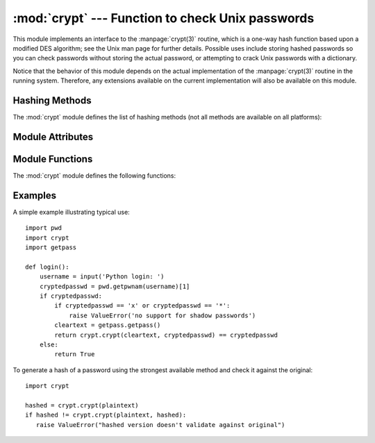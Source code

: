 :mod:`crypt` --- Function to check Unix passwords
=================================================

.. module:: crypt
   :platform: Unix
   :synopsis: The crypt() function used to check Unix passwords.
.. moduleauthor:: Steven D. Majewski <sdm7g@virginia.edu>
.. sectionauthor:: Steven D. Majewski <sdm7g@virginia.edu>
.. sectionauthor:: Peter Funk <pf@artcom-gmbh.de>


.. index::
   single: crypt(3)
   pair: cipher; DES

This module implements an interface to the :manpage:`crypt(3)` routine, which is
a one-way hash function based upon a modified DES algorithm; see the Unix man
page for further details.  Possible uses include storing hashed passwords
so you can check passwords without storing the actual password, or attempting
to crack Unix passwords with a dictionary.

.. index:: single: crypt(3)

Notice that the behavior of this module depends on the actual implementation  of
the :manpage:`crypt(3)` routine in the running system.  Therefore, any
extensions available on the current implementation will also  be available on
this module.

Hashing Methods
---------------

The :mod:`crypt` module defines the list of hashing methods (not all methods
are available on all platforms):

.. data:: METHOD_SHA512

   A Modular Crypt Format method with 16 character salt and 86 character
   hash.  This is the strongest method.

   .. versionadded:: 3.3

.. data:: METHOD_SHA256

   Another Modular Crypt Format method with 16 character salt and 43
   character hash.

   .. versionadded:: 3.3

.. data:: METHOD_MD5

   Another Modular Crypt Format method with 8 character salt and 22
   character hash.

   .. versionadded:: 3.3

.. data:: METHOD_CRYPT

   The traditional method with a 2 character salt and 13 characters of
   hash.  This is the weakest method.

   .. versionadded:: 3.3


Module Attributes
-----------------


.. attribute:: methods

   A list of available password hashing algorithms, as
   ``crypt.METHOD_*`` objects.  This list is sorted from strongest to
   weakest, and is guaranteed to have at least ``crypt.METHOD_CRYPT``.

   .. versionadded:: 3.3


Module Functions
----------------

The :mod:`crypt` module defines the following functions:

.. function:: crypt(word, salt=None)

   *word* will usually be a user's password as typed at a prompt or  in a graphical
   interface.  The optional *salt* is either a string as returned from
   :func:`mksalt`, one of the ``crypt.METHOD_*`` values (though not all
   may be available on all platforms), or a full encrypted password
   including salt, as returned by this function.  If *salt* is not
   provided, the strongest method will be used (as returned by
   :func:`methods`.

   Checking a password is usually done by passing the plain-text password
   as *word* and the full results of a previous :func:`crypt` call,
   which should be the same as the results of this call.

   *salt* (either a random 2 or 16 character string, possibly prefixed with
   ``$digit$`` to indicate the method) which will be used to perturb the
   encryption algorithm.  The characters in *salt* must be in the set
   ``[./a-zA-Z0-9]``, with the exception of Modular Crypt Format which
   prefixes a ``$digit$``.

   Returns the hashed password as a string, which will be composed of
   characters from the same alphabet as the salt.

   .. index:: single: crypt(3)

   Since a few :manpage:`crypt(3)` extensions allow different values, with
   different sizes in the *salt*, it is recommended to use  the full crypted
   password as salt when checking for a password.

.. versionchanged:: 3.3
   Before version 3.3, *salt*  must be specified as a string and cannot
   accept ``crypt.METHOD_*`` values (which don't exist anyway).


.. function:: mksalt(method=None)

   Return a randomly generated salt of the specified method.  If no
   *method* is given, the strongest method available as returned by
   :func:`methods` is used.

   The return value is a string either of 2 characters in length for
   ``crypt.METHOD_CRYPT``, or 19 characters starting with ``$digit$`` and
   16 random characters from the set ``[./a-zA-Z0-9]``, suitable for
   passing as the *salt* argument to :func:`crypt`.

.. versionadded:: 3.3

Examples
--------

A simple example illustrating typical use::

   import pwd
   import crypt
   import getpass

   def login():
       username = input('Python login: ')
       cryptedpasswd = pwd.getpwnam(username)[1]
       if cryptedpasswd:
           if cryptedpasswd == 'x' or cryptedpasswd == '*':
               raise ValueError('no support for shadow passwords')
           cleartext = getpass.getpass()
           return crypt.crypt(cleartext, cryptedpasswd) == cryptedpasswd
       else:
           return True

To generate a hash of a password using the strongest available method and
check it against the original::

   import crypt

   hashed = crypt.crypt(plaintext)
   if hashed != crypt.crypt(plaintext, hashed):
      raise ValueError("hashed version doesn't validate against original")

